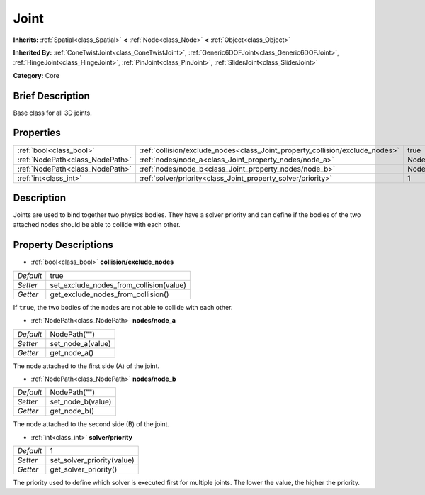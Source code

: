 .. Generated automatically by doc/tools/makerst.py in Godot's source tree.
.. DO NOT EDIT THIS FILE, but the Joint.xml source instead.
.. The source is found in doc/classes or modules/<name>/doc_classes.

.. _class_Joint:

Joint
=====

**Inherits:** :ref:`Spatial<class_Spatial>` **<** :ref:`Node<class_Node>` **<** :ref:`Object<class_Object>`

**Inherited By:** :ref:`ConeTwistJoint<class_ConeTwistJoint>`, :ref:`Generic6DOFJoint<class_Generic6DOFJoint>`, :ref:`HingeJoint<class_HingeJoint>`, :ref:`PinJoint<class_PinJoint>`, :ref:`SliderJoint<class_SliderJoint>`

**Category:** Core

Brief Description
-----------------

Base class for all 3D joints.

Properties
----------

+---------------------------------+------------------------------------------------------------------------------+--------------+
| :ref:`bool<class_bool>`         | :ref:`collision/exclude_nodes<class_Joint_property_collision/exclude_nodes>` | true         |
+---------------------------------+------------------------------------------------------------------------------+--------------+
| :ref:`NodePath<class_NodePath>` | :ref:`nodes/node_a<class_Joint_property_nodes/node_a>`                       | NodePath("") |
+---------------------------------+------------------------------------------------------------------------------+--------------+
| :ref:`NodePath<class_NodePath>` | :ref:`nodes/node_b<class_Joint_property_nodes/node_b>`                       | NodePath("") |
+---------------------------------+------------------------------------------------------------------------------+--------------+
| :ref:`int<class_int>`           | :ref:`solver/priority<class_Joint_property_solver/priority>`                 | 1            |
+---------------------------------+------------------------------------------------------------------------------+--------------+

Description
-----------

Joints are used to bind together two physics bodies. They have a solver priority and can define if the bodies of the two attached nodes should be able to collide with each other.

Property Descriptions
---------------------

.. _class_Joint_property_collision/exclude_nodes:

- :ref:`bool<class_bool>` **collision/exclude_nodes**

+-----------+-----------------------------------------+
| *Default* | true                                    |
+-----------+-----------------------------------------+
| *Setter*  | set_exclude_nodes_from_collision(value) |
+-----------+-----------------------------------------+
| *Getter*  | get_exclude_nodes_from_collision()      |
+-----------+-----------------------------------------+

If ``true``, the two bodies of the nodes are not able to collide with each other.

.. _class_Joint_property_nodes/node_a:

- :ref:`NodePath<class_NodePath>` **nodes/node_a**

+-----------+-------------------+
| *Default* | NodePath("")      |
+-----------+-------------------+
| *Setter*  | set_node_a(value) |
+-----------+-------------------+
| *Getter*  | get_node_a()      |
+-----------+-------------------+

The node attached to the first side (A) of the joint.

.. _class_Joint_property_nodes/node_b:

- :ref:`NodePath<class_NodePath>` **nodes/node_b**

+-----------+-------------------+
| *Default* | NodePath("")      |
+-----------+-------------------+
| *Setter*  | set_node_b(value) |
+-----------+-------------------+
| *Getter*  | get_node_b()      |
+-----------+-------------------+

The node attached to the second side (B) of the joint.

.. _class_Joint_property_solver/priority:

- :ref:`int<class_int>` **solver/priority**

+-----------+----------------------------+
| *Default* | 1                          |
+-----------+----------------------------+
| *Setter*  | set_solver_priority(value) |
+-----------+----------------------------+
| *Getter*  | get_solver_priority()      |
+-----------+----------------------------+

The priority used to define which solver is executed first for multiple joints. The lower the value, the higher the priority.

